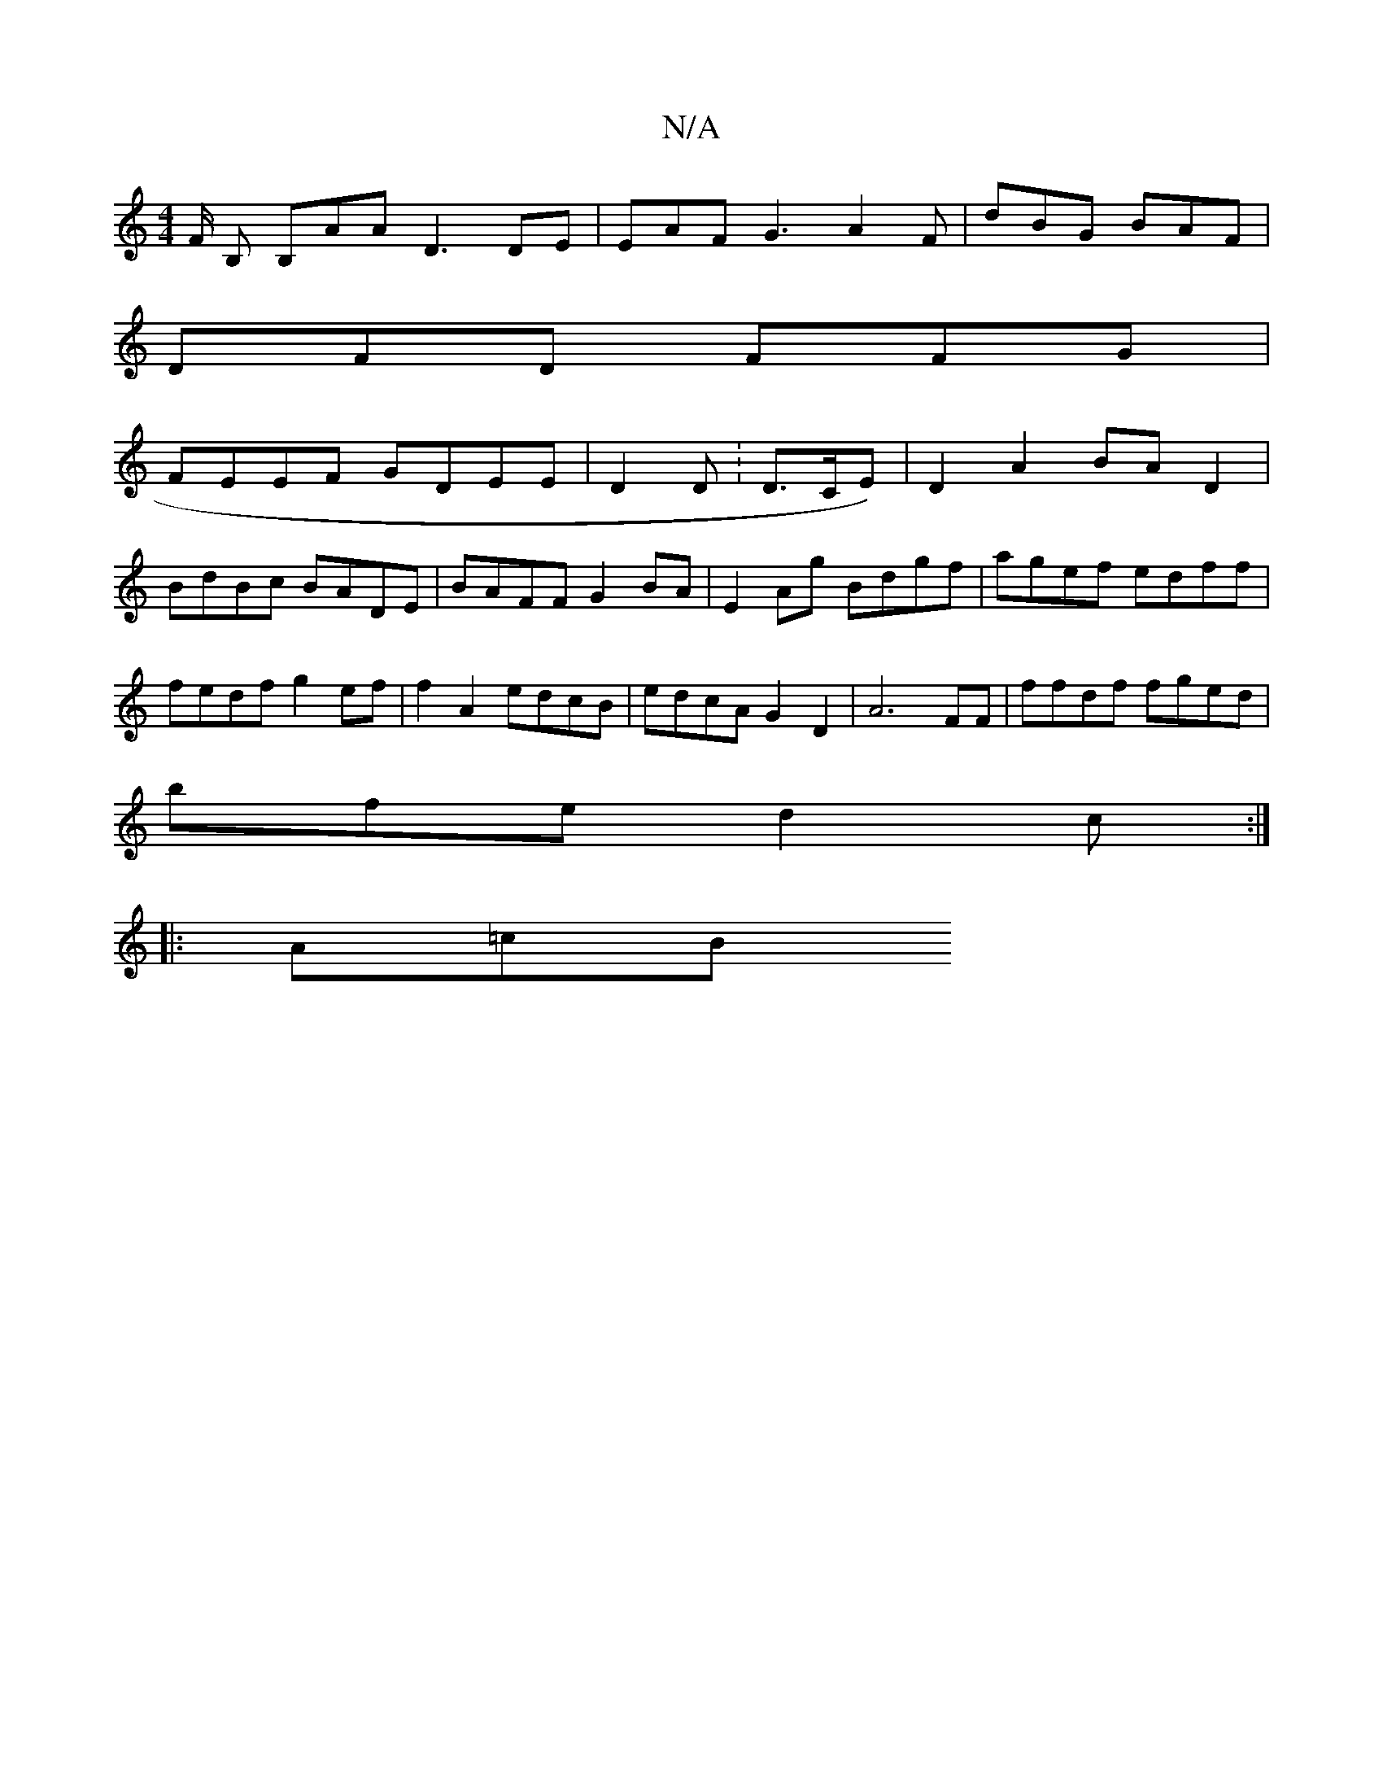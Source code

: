 X:1
T:N/A
M:4/4
R:N/A
K:Cmajor
F/ B, B,AA D3 DE | EAF G3 A2F|dBG BAF |
DFD FFG | 
FEEF GDEE | D2 D :D>CE) |D2 A2 BAD2|BdBc BADE|BAFF G2BA|E2Ag Bdgf|agef edff | fedf g2ef | f2A2 edcB | edcA G2D2|A6 FF | ffdf fged|
bfe d2c :|
|:A=cB 